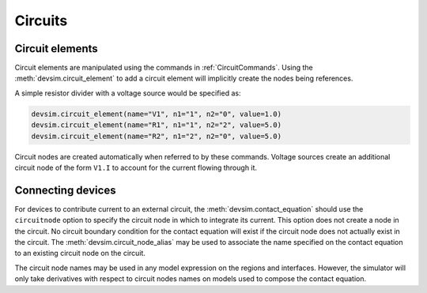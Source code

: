 
.. _ch__circuits:

Circuits
--------

Circuit elements
~~~~~~~~~~~~~~~~

Circuit elements are manipulated using the commands in :ref:`CircuitCommands`.  Using the :meth:`devsim.circuit_element` to add a circuit element will implicitly create the nodes being references.

A simple resistor divider with a voltage source would be specified as:

.. code-block:: python

  devsim.circuit_element(name="V1", n1="1", n2="0", value=1.0)
  devsim.circuit_element(name="R1", n1="1", n2="2", value=5.0)
  devsim.circuit_element(name="R2", n1="2", n2="0", value=5.0)

Circuit nodes are created automatically when referred to by these commands.  Voltage sources create an additional circuit node of the form ``V1.I`` to account for the current flowing through it.

Connecting devices
~~~~~~~~~~~~~~~~~~

For devices to contribute current to an external circuit, the :meth:`devsim.contact_equation` should use the ``circuitnode`` option to specify the circuit node in which to integrate its current.  This option does not create a node in the circuit.  No circuit boundary condition for the contact equation will exist if the circuit node does not actually exist in the circuit.  The :meth:`devsim.circuit_node_alias` may be used to associate the name specified on the contact equation to an existing circuit node on the circuit.

The circuit node names may be used in any model expression on the regions and interfaces.  However, the simulator will only take derivatives with respect to circuit nodes names on models used to compose the contact equation.

